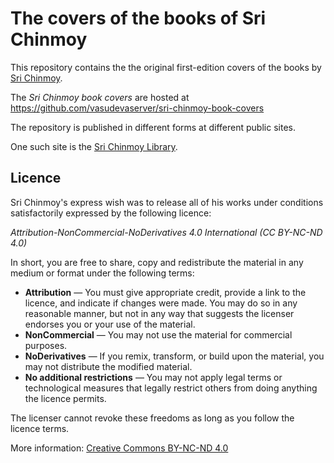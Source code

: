 * The covers of the books of Sri Chinmoy

This repository contains the the original first-edition covers of the books by [[http://www.srichinmoy.org][Sri Chinmoy]].


The /Sri Chinmoy book covers/ are hosted at https://github.com/vasudevaserver/sri-chinmoy-book-covers

The repository is published in different forms at different public sites.

One such site is the [[http://www.srichinmoylibrary.com][Sri Chinmoy Library]].


** Licence

Sri Chinmoy's express wish was to release all of his works under conditions satisfactorily expressed by the following licence:

/Attribution-NonCommercial-NoDerivatives 4.0 International (CC BY-NC-ND 4.0)/

In short, you are free to share, copy and redistribute the material in any medium or format under the following terms:

- *Attribution* — You must give appropriate credit, provide a link to the licence, and indicate if changes were made. You may do so in any reasonable manner, but not in any way that suggests the licenser endorses you or your use of the material.
- *NonCommercial* — You may not use the material for commercial purposes.
- *NoDerivatives* — If you remix, transform, or build upon the material, you may not distribute the modified material.
- *No additional restrictions* — You may not apply legal terms or technological measures that legally restrict others from doing anything the licence permits. 

The licenser cannot revoke these freedoms as long as you follow the licence terms.

More information: [[https://creativecommons.org/licenses/by-nc-nd/4.0/][Creative Commons BY-NC-ND 4.0]]
